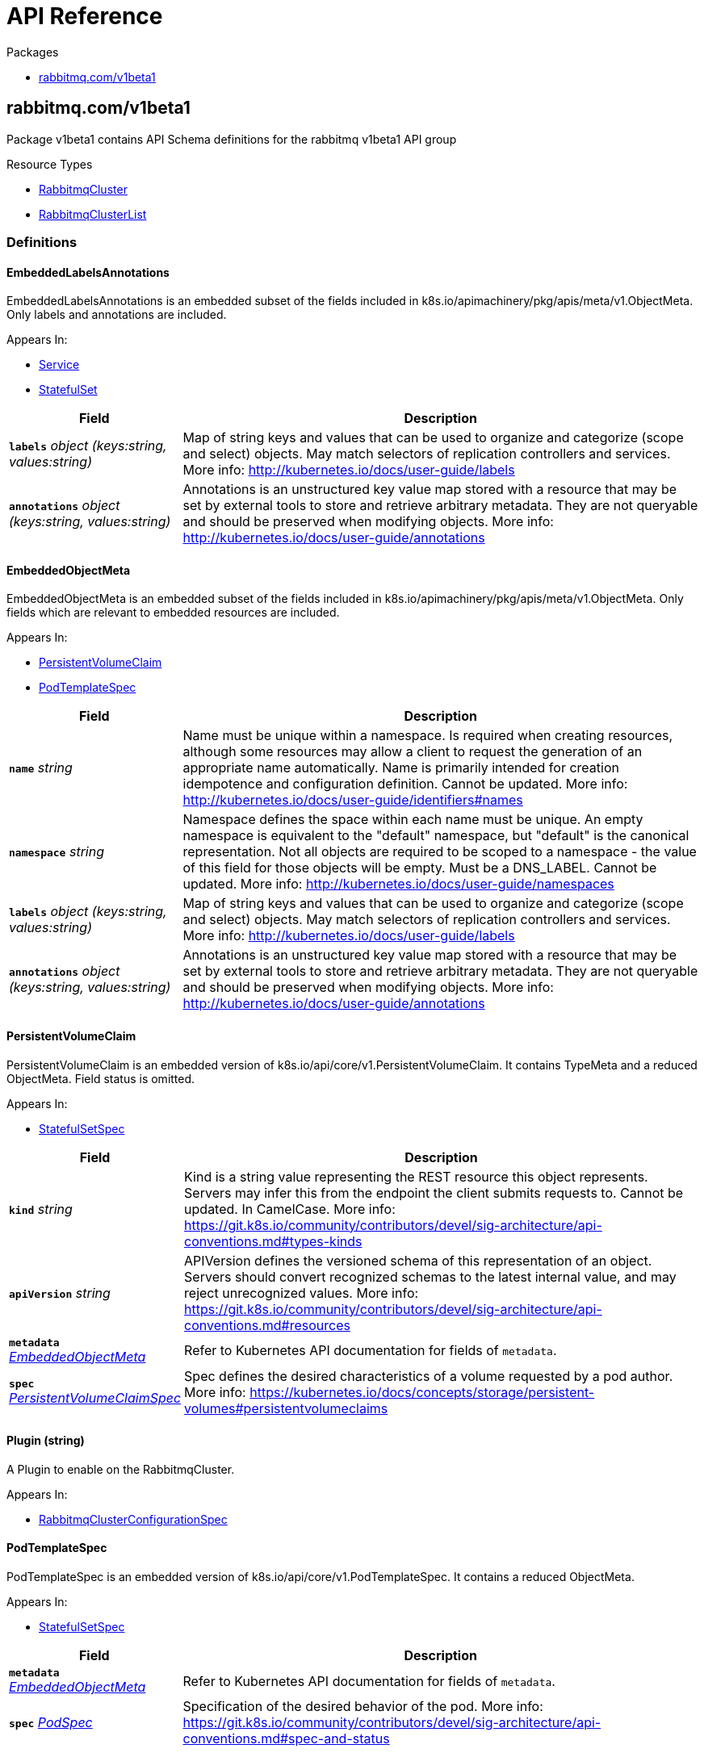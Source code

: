 // Generated documentation. Please do not edit.
:anchor_prefix: k8s-api

[id="{p}-api-reference"]
= API Reference

.Packages
- xref:{anchor_prefix}-rabbitmq-com-v1beta1[$$rabbitmq.com/v1beta1$$]


[id="{anchor_prefix}-rabbitmq-com-v1beta1"]
== rabbitmq.com/v1beta1

Package v1beta1 contains API Schema definitions for the rabbitmq v1beta1 API group

.Resource Types
- xref:{anchor_prefix}-github-com-rabbitmq-cluster-operator-v2-api-v1beta1-rabbitmqcluster[$$RabbitmqCluster$$]
- xref:{anchor_prefix}-github-com-rabbitmq-cluster-operator-v2-api-v1beta1-rabbitmqclusterlist[$$RabbitmqClusterList$$]


=== Definitions

[id="{anchor_prefix}-github-com-rabbitmq-cluster-operator-v2-api-v1beta1-embeddedlabelsannotations"]
==== EmbeddedLabelsAnnotations 

EmbeddedLabelsAnnotations is an embedded subset of the fields included in k8s.io/apimachinery/pkg/apis/meta/v1.ObjectMeta. Only labels and annotations are included.

.Appears In:
****
- xref:{anchor_prefix}-github-com-rabbitmq-cluster-operator-v2-api-v1beta1-service[$$Service$$]
- xref:{anchor_prefix}-github-com-rabbitmq-cluster-operator-v2-api-v1beta1-statefulset[$$StatefulSet$$]
****

[cols="25a,75a", options="header"]
|===
| Field | Description
| *`labels`* __object (keys:string, values:string)__ | Map of string keys and values that can be used to organize and categorize (scope and select) objects. May match selectors of replication controllers and services. More info: http://kubernetes.io/docs/user-guide/labels
| *`annotations`* __object (keys:string, values:string)__ | Annotations is an unstructured key value map stored with a resource that may be set by external tools to store and retrieve arbitrary metadata. They are not queryable and should be preserved when modifying objects. More info: http://kubernetes.io/docs/user-guide/annotations
|===


[id="{anchor_prefix}-github-com-rabbitmq-cluster-operator-v2-api-v1beta1-embeddedobjectmeta"]
==== EmbeddedObjectMeta 

EmbeddedObjectMeta is an embedded subset of the fields included in k8s.io/apimachinery/pkg/apis/meta/v1.ObjectMeta. Only fields which are relevant to embedded resources are included.

.Appears In:
****
- xref:{anchor_prefix}-github-com-rabbitmq-cluster-operator-v2-api-v1beta1-persistentvolumeclaim[$$PersistentVolumeClaim$$]
- xref:{anchor_prefix}-github-com-rabbitmq-cluster-operator-v2-api-v1beta1-podtemplatespec[$$PodTemplateSpec$$]
****

[cols="25a,75a", options="header"]
|===
| Field | Description
| *`name`* __string__ | Name must be unique within a namespace. Is required when creating resources, although some resources may allow a client to request the generation of an appropriate name automatically. Name is primarily intended for creation idempotence and configuration definition. Cannot be updated. More info: http://kubernetes.io/docs/user-guide/identifiers#names
| *`namespace`* __string__ | Namespace defines the space within each name must be unique. An empty namespace is equivalent to the "default" namespace, but "default" is the canonical representation. Not all objects are required to be scoped to a namespace - the value of this field for those objects will be empty. 
 Must be a DNS_LABEL. Cannot be updated. More info: http://kubernetes.io/docs/user-guide/namespaces
| *`labels`* __object (keys:string, values:string)__ | Map of string keys and values that can be used to organize and categorize (scope and select) objects. May match selectors of replication controllers and services. More info: http://kubernetes.io/docs/user-guide/labels
| *`annotations`* __object (keys:string, values:string)__ | Annotations is an unstructured key value map stored with a resource that may be set by external tools to store and retrieve arbitrary metadata. They are not queryable and should be preserved when modifying objects. More info: http://kubernetes.io/docs/user-guide/annotations
|===


[id="{anchor_prefix}-github-com-rabbitmq-cluster-operator-v2-api-v1beta1-persistentvolumeclaim"]
==== PersistentVolumeClaim 

PersistentVolumeClaim is an embedded version of k8s.io/api/core/v1.PersistentVolumeClaim. It contains TypeMeta and a reduced ObjectMeta. Field status is omitted.

.Appears In:
****
- xref:{anchor_prefix}-github-com-rabbitmq-cluster-operator-v2-api-v1beta1-statefulsetspec[$$StatefulSetSpec$$]
****

[cols="25a,75a", options="header"]
|===
| Field | Description
| *`kind`* __string__ | Kind is a string value representing the REST resource this object represents. Servers may infer this from the endpoint the client submits requests to. Cannot be updated. In CamelCase. More info: https://git.k8s.io/community/contributors/devel/sig-architecture/api-conventions.md#types-kinds
| *`apiVersion`* __string__ | APIVersion defines the versioned schema of this representation of an object. Servers should convert recognized schemas to the latest internal value, and may reject unrecognized values. More info: https://git.k8s.io/community/contributors/devel/sig-architecture/api-conventions.md#resources
| *`metadata`* __xref:{anchor_prefix}-github-com-rabbitmq-cluster-operator-v2-api-v1beta1-embeddedobjectmeta[$$EmbeddedObjectMeta$$]__ | Refer to Kubernetes API documentation for fields of `metadata`.

| *`spec`* __link:https://kubernetes.io/docs/reference/generated/kubernetes-api/v1.23/#persistentvolumeclaimspec-v1-core[$$PersistentVolumeClaimSpec$$]__ | Spec defines the desired characteristics of a volume requested by a pod author. More info: https://kubernetes.io/docs/concepts/storage/persistent-volumes#persistentvolumeclaims
|===


[id="{anchor_prefix}-github-com-rabbitmq-cluster-operator-v2-api-v1beta1-plugin"]
==== Plugin (string) 

A Plugin to enable on the RabbitmqCluster.

.Appears In:
****
- xref:{anchor_prefix}-github-com-rabbitmq-cluster-operator-v2-api-v1beta1-rabbitmqclusterconfigurationspec[$$RabbitmqClusterConfigurationSpec$$]
****



[id="{anchor_prefix}-github-com-rabbitmq-cluster-operator-v2-api-v1beta1-podtemplatespec"]
==== PodTemplateSpec 

PodTemplateSpec is an embedded version of k8s.io/api/core/v1.PodTemplateSpec. It contains a reduced ObjectMeta.

.Appears In:
****
- xref:{anchor_prefix}-github-com-rabbitmq-cluster-operator-v2-api-v1beta1-statefulsetspec[$$StatefulSetSpec$$]
****

[cols="25a,75a", options="header"]
|===
| Field | Description
| *`metadata`* __xref:{anchor_prefix}-github-com-rabbitmq-cluster-operator-v2-api-v1beta1-embeddedobjectmeta[$$EmbeddedObjectMeta$$]__ | Refer to Kubernetes API documentation for fields of `metadata`.

| *`spec`* __link:https://kubernetes.io/docs/reference/generated/kubernetes-api/v1.23/#podspec-v1-core[$$PodSpec$$]__ | Specification of the desired behavior of the pod. More info: https://git.k8s.io/community/contributors/devel/sig-architecture/api-conventions.md#spec-and-status
|===


[id="{anchor_prefix}-github-com-rabbitmq-cluster-operator-v2-api-v1beta1-rabbitmqcluster"]
==== RabbitmqCluster 

RabbitmqCluster is the Schema for the RabbitmqCluster API. Each instance of this object corresponds to a single RabbitMQ cluster.

.Appears In:
****
- xref:{anchor_prefix}-github-com-rabbitmq-cluster-operator-v2-api-v1beta1-rabbitmqclusterlist[$$RabbitmqClusterList$$]
****

[cols="25a,75a", options="header"]
|===
| Field | Description
| *`apiVersion`* __string__ | `rabbitmq.com/v1beta1`
| *`kind`* __string__ | `RabbitmqCluster`
| *`kind`* __string__ | Kind is a string value representing the REST resource this object represents. Servers may infer this from the endpoint the client submits requests to. Cannot be updated. In CamelCase. More info: https://git.k8s.io/community/contributors/devel/sig-architecture/api-conventions.md#types-kinds
| *`apiVersion`* __string__ | APIVersion defines the versioned schema of this representation of an object. Servers should convert recognized schemas to the latest internal value, and may reject unrecognized values. More info: https://git.k8s.io/community/contributors/devel/sig-architecture/api-conventions.md#resources
| *`metadata`* __link:https://kubernetes.io/docs/reference/generated/kubernetes-api/v1.23/#objectmeta-v1-meta[$$ObjectMeta$$]__ | Refer to Kubernetes API documentation for fields of `metadata`.

| *`spec`* __xref:{anchor_prefix}-github-com-rabbitmq-cluster-operator-v2-api-v1beta1-rabbitmqclusterspec[$$RabbitmqClusterSpec$$]__ | Spec is the desired state of the RabbitmqCluster Custom Resource.
| *`status`* __xref:{anchor_prefix}-github-com-rabbitmq-cluster-operator-v2-api-v1beta1-rabbitmqclusterstatus[$$RabbitmqClusterStatus$$]__ | Status presents the observed state of RabbitmqCluster
|===


[id="{anchor_prefix}-github-com-rabbitmq-cluster-operator-v2-api-v1beta1-rabbitmqclusterconfigurationspec"]
==== RabbitmqClusterConfigurationSpec 

RabbitMQ-related configuration.

.Appears In:
****
- xref:{anchor_prefix}-github-com-rabbitmq-cluster-operator-v2-api-v1beta1-rabbitmqclusterspec[$$RabbitmqClusterSpec$$]
****

[cols="25a,75a", options="header"]
|===
| Field | Description
| *`additionalPlugins`* __xref:{anchor_prefix}-github-com-rabbitmq-cluster-operator-v2-api-v1beta1-plugin[$$Plugin$$] array__ | List of plugins to enable in addition to essential plugins: rabbitmq_management, rabbitmq_prometheus, and rabbitmq_peer_discovery_k8s.
| *`additionalConfig`* __string__ | Modify to add to the rabbitmq.conf file in addition to default configurations set by the operator. Modifying this property on an existing RabbitmqCluster will trigger a StatefulSet rolling restart and will cause rabbitmq downtime. For more information on this config, see https://www.rabbitmq.com/configure.html#config-file
| *`advancedConfig`* __string__ | Specify any rabbitmq advanced.config configurations to apply to the cluster. For more information on advanced config, see https://www.rabbitmq.com/configure.html#advanced-config-file
| *`envConfig`* __string__ | Modify to add to the rabbitmq-env.conf file. Modifying this property on an existing RabbitmqCluster will trigger a StatefulSet rolling restart and will cause rabbitmq downtime. For more information on env config, see https://www.rabbitmq.com/man/rabbitmq-env.conf.5.html
| *`ErlangInetConfig`* __string__ | Erlang Inet configuration to apply to the Erlang VM running rabbit. See also: https://www.erlang.org/doc/apps/erts/inet_cfg.html
|===


[id="{anchor_prefix}-github-com-rabbitmq-cluster-operator-v2-api-v1beta1-rabbitmqclusterdefaultuser"]
==== RabbitmqClusterDefaultUser 

Contains references to resources created with the RabbitmqCluster resource.

.Appears In:
****
- xref:{anchor_prefix}-github-com-rabbitmq-cluster-operator-v2-api-v1beta1-rabbitmqclusterstatus[$$RabbitmqClusterStatus$$]
****

[cols="25a,75a", options="header"]
|===
| Field | Description
| *`secretReference`* __xref:{anchor_prefix}-github-com-rabbitmq-cluster-operator-v2-api-v1beta1-rabbitmqclustersecretreference[$$RabbitmqClusterSecretReference$$]__ | Reference to the Kubernetes Secret containing the credentials of the default user.
| *`serviceReference`* __xref:{anchor_prefix}-github-com-rabbitmq-cluster-operator-v2-api-v1beta1-rabbitmqclusterservicereference[$$RabbitmqClusterServiceReference$$]__ | Reference to the Kubernetes Service serving the cluster.
|===


[id="{anchor_prefix}-github-com-rabbitmq-cluster-operator-v2-api-v1beta1-rabbitmqclusterlist"]
==== RabbitmqClusterList 

RabbitmqClusterList contains a list of RabbitmqClusters.



[cols="25a,75a", options="header"]
|===
| Field | Description
| *`apiVersion`* __string__ | `rabbitmq.com/v1beta1`
| *`kind`* __string__ | `RabbitmqClusterList`
| *`kind`* __string__ | Kind is a string value representing the REST resource this object represents. Servers may infer this from the endpoint the client submits requests to. Cannot be updated. In CamelCase. More info: https://git.k8s.io/community/contributors/devel/sig-architecture/api-conventions.md#types-kinds
| *`apiVersion`* __string__ | APIVersion defines the versioned schema of this representation of an object. Servers should convert recognized schemas to the latest internal value, and may reject unrecognized values. More info: https://git.k8s.io/community/contributors/devel/sig-architecture/api-conventions.md#resources
| *`metadata`* __link:https://kubernetes.io/docs/reference/generated/kubernetes-api/v1.23/#listmeta-v1-meta[$$ListMeta$$]__ | Refer to Kubernetes API documentation for fields of `metadata`.

| *`items`* __xref:{anchor_prefix}-github-com-rabbitmq-cluster-operator-v2-api-v1beta1-rabbitmqcluster[$$RabbitmqCluster$$] array__ | Array of RabbitmqCluster resources.
|===


[id="{anchor_prefix}-github-com-rabbitmq-cluster-operator-v2-api-v1beta1-rabbitmqclusteroverridespec"]
==== RabbitmqClusterOverrideSpec 

Provides the ability to override the generated manifest of several child resources.

.Appears In:
****
- xref:{anchor_prefix}-github-com-rabbitmq-cluster-operator-v2-api-v1beta1-rabbitmqclusterspec[$$RabbitmqClusterSpec$$]
****

[cols="25a,75a", options="header"]
|===
| Field | Description
| *`statefulSet`* __xref:{anchor_prefix}-github-com-rabbitmq-cluster-operator-v2-api-v1beta1-statefulset[$$StatefulSet$$]__ | Override configuration for the RabbitMQ StatefulSet.
| *`service`* __xref:{anchor_prefix}-github-com-rabbitmq-cluster-operator-v2-api-v1beta1-service[$$Service$$]__ | Override configuration for the Service created to serve traffic to the cluster.
|===


[id="{anchor_prefix}-github-com-rabbitmq-cluster-operator-v2-api-v1beta1-rabbitmqclusterpersistencespec"]
==== RabbitmqClusterPersistenceSpec 

The settings for the persistent storage desired for each Pod in the RabbitmqCluster.

.Appears In:
****
- xref:{anchor_prefix}-github-com-rabbitmq-cluster-operator-v2-api-v1beta1-rabbitmqclusterspec[$$RabbitmqClusterSpec$$]
****

[cols="25a,75a", options="header"]
|===
| Field | Description
| *`storageClassName`* __string__ | The name of the StorageClass to claim a PersistentVolume from.
| *`storage`* __Quantity__ | The requested size of the persistent volume attached to each Pod in the RabbitmqCluster. The format of this field matches that defined by kubernetes/apimachinery. See https://pkg.go.dev/k8s.io/apimachinery/pkg/api/resource#Quantity for more info on the format of this field.
|===


[id="{anchor_prefix}-github-com-rabbitmq-cluster-operator-v2-api-v1beta1-rabbitmqclustersecretreference"]
==== RabbitmqClusterSecretReference 

Reference to the Kubernetes Secret containing the credentials of the default user.

.Appears In:
****
- xref:{anchor_prefix}-github-com-rabbitmq-cluster-operator-v2-api-v1beta1-rabbitmqclusterdefaultuser[$$RabbitmqClusterDefaultUser$$]
****

[cols="25a,75a", options="header"]
|===
| Field | Description
| *`name`* __string__ | Name of the Secret containing the default user credentials
| *`namespace`* __string__ | Namespace of the Secret containing the default user credentials
| *`keys`* __object (keys:string, values:string)__ | Key-value pairs in the Secret corresponding to `username`, `password`, `host`, and `port`
|===


[id="{anchor_prefix}-github-com-rabbitmq-cluster-operator-v2-api-v1beta1-rabbitmqclusterservicereference"]
==== RabbitmqClusterServiceReference 

Reference to the Kubernetes Service serving the cluster.

.Appears In:
****
- xref:{anchor_prefix}-github-com-rabbitmq-cluster-operator-v2-api-v1beta1-rabbitmqclusterdefaultuser[$$RabbitmqClusterDefaultUser$$]
****

[cols="25a,75a", options="header"]
|===
| Field | Description
| *`name`* __string__ | Name of the Service serving the cluster
| *`namespace`* __string__ | Namespace of the Service serving the cluster
|===


[id="{anchor_prefix}-github-com-rabbitmq-cluster-operator-v2-api-v1beta1-rabbitmqclusterservicespec"]
==== RabbitmqClusterServiceSpec 

Settable attributes for the Service resource.

.Appears In:
****
- xref:{anchor_prefix}-github-com-rabbitmq-cluster-operator-v2-api-v1beta1-rabbitmqclusterspec[$$RabbitmqClusterSpec$$]
****

[cols="25a,75a", options="header"]
|===
| Field | Description
| *`type`* __link:https://kubernetes.io/docs/reference/generated/kubernetes-api/v1.23/#servicetype-v1-core[$$ServiceType$$]__ | Type of Service to create for the cluster. Must be one of: ClusterIP, LoadBalancer, NodePort. For more info see https://pkg.go.dev/k8s.io/api/core/v1#ServiceType
| *`annotations`* __object (keys:string, values:string)__ | Annotations to add to the Service.
|===


[id="{anchor_prefix}-github-com-rabbitmq-cluster-operator-v2-api-v1beta1-rabbitmqclusterspec"]
==== RabbitmqClusterSpec 

Spec is the desired state of the RabbitmqCluster Custom Resource.

.Appears In:
****
- xref:{anchor_prefix}-github-com-rabbitmq-cluster-operator-v2-api-v1beta1-rabbitmqcluster[$$RabbitmqCluster$$]
****

[cols="25a,75a", options="header"]
|===
| Field | Description
| *`replicas`* __integer__ | Replicas is the number of nodes in the RabbitMQ cluster. Each node is deployed as a Replica in a StatefulSet. Only 1, 3, 5 replicas clusters are tested. This value should be an odd number to ensure the resultant cluster can establish exactly one quorum of nodes in the event of a fragmenting network partition.
| *`image`* __string__ | Image is the name of the RabbitMQ docker image to use for RabbitMQ nodes in the RabbitmqCluster. Must be provided together with ImagePullSecrets in order to use an image in a private registry.
| *`imagePullSecrets`* __link:https://kubernetes.io/docs/reference/generated/kubernetes-api/v1.23/#localobjectreference-v1-core[$$LocalObjectReference$$] array__ | List of Secret resource containing access credentials to the registry for the RabbitMQ image. Required if the docker registry is private.
| *`service`* __xref:{anchor_prefix}-github-com-rabbitmq-cluster-operator-v2-api-v1beta1-rabbitmqclusterservicespec[$$RabbitmqClusterServiceSpec$$]__ | The desired state of the Kubernetes Service to create for the cluster.
| *`persistence`* __xref:{anchor_prefix}-github-com-rabbitmq-cluster-operator-v2-api-v1beta1-rabbitmqclusterpersistencespec[$$RabbitmqClusterPersistenceSpec$$]__ | The desired persistent storage configuration for each Pod in the cluster.
| *`resources`* __link:https://kubernetes.io/docs/reference/generated/kubernetes-api/v1.23/#resourcerequirements-v1-core[$$ResourceRequirements$$]__ | The desired compute resource requirements of Pods in the cluster.
| *`affinity`* __link:https://kubernetes.io/docs/reference/generated/kubernetes-api/v1.23/#affinity-v1-core[$$Affinity$$]__ | Affinity scheduling rules to be applied on created Pods.
| *`tolerations`* __link:https://kubernetes.io/docs/reference/generated/kubernetes-api/v1.23/#toleration-v1-core[$$Toleration$$] array__ | Tolerations is the list of Toleration resources attached to each Pod in the RabbitmqCluster.
| *`rabbitmq`* __xref:{anchor_prefix}-github-com-rabbitmq-cluster-operator-v2-api-v1beta1-rabbitmqclusterconfigurationspec[$$RabbitmqClusterConfigurationSpec$$]__ | Configuration options for RabbitMQ Pods created in the cluster.
| *`tls`* __xref:{anchor_prefix}-github-com-rabbitmq-cluster-operator-v2-api-v1beta1-tlsspec[$$TLSSpec$$]__ | TLS-related configuration for the RabbitMQ cluster.
| *`override`* __xref:{anchor_prefix}-github-com-rabbitmq-cluster-operator-v2-api-v1beta1-rabbitmqclusteroverridespec[$$RabbitmqClusterOverrideSpec$$]__ | Provides the ability to override the generated manifest of several child resources.
| *`skipPostDeploySteps`* __boolean__ | If unset, or set to false, the cluster will run `rabbitmq-queues rebalance all` whenever the cluster is updated. Set to true to prevent the operator rebalancing queue leaders after a cluster update. Has no effect if the cluster only consists of one node. For more information, see https://www.rabbitmq.com/rabbitmq-queues.8.html#rebalance
| *`terminationGracePeriodSeconds`* __integer__ | TerminationGracePeriodSeconds is the timeout that each rabbitmqcluster pod will have to terminate gracefully. It defaults to 604800 seconds ( a week long) to ensure that the container preStop lifecycle hook can finish running. For more information, see: https://github.com/rabbitmq/cluster-operator/blob/main/docs/design/20200520-graceful-pod-termination.md
| *`delayStartSeconds`* __integer__ | DelayStartSeconds is the time the init container (`setup-container`) will sleep before terminating. This effectively delays the time between starting the Pod and starting the `rabbitmq` container. RabbitMQ relies on up-to-date DNS entries early during peer discovery. The purpose of this artificial delay is to ensure that DNS entries are up-to-date when booting RabbitMQ. For more information, see https://github.com/kubernetes/kubernetes/issues/92559 If your Kubernetes DNS backend is configured with a low DNS cache value or publishes not ready addresses promptly, you can decrase this value or set it to 0.
| *`secretBackend`* __xref:{anchor_prefix}-github-com-rabbitmq-cluster-operator-v2-api-v1beta1-secretbackend[$$SecretBackend$$]__ | Secret backend configuration for the RabbitmqCluster. Enables to fetch default user credentials and certificates from K8s external secret stores.
|===


[id="{anchor_prefix}-github-com-rabbitmq-cluster-operator-v2-api-v1beta1-rabbitmqclusterstatus"]
==== RabbitmqClusterStatus 

Status presents the observed state of RabbitmqCluster

.Appears In:
****
- xref:{anchor_prefix}-github-com-rabbitmq-cluster-operator-v2-api-v1beta1-rabbitmqcluster[$$RabbitmqCluster$$]
****

[cols="25a,75a", options="header"]
|===
| Field | Description
| *`conditions`* __xref:{anchor_prefix}-github-com-rabbitmq-cluster-operator-v2-internal-status-rabbitmqclustercondition[$$RabbitmqClusterCondition$$] array__ | Set of Conditions describing the current state of the RabbitmqCluster
| *`defaultUser`* __xref:{anchor_prefix}-github-com-rabbitmq-cluster-operator-v2-api-v1beta1-rabbitmqclusterdefaultuser[$$RabbitmqClusterDefaultUser$$]__ | Identifying information on internal resources
| *`binding`* __link:https://kubernetes.io/docs/reference/generated/kubernetes-api/v1.23/#localobjectreference-v1-core[$$LocalObjectReference$$]__ | Binding exposes a secret containing the binding information for this RabbitmqCluster. It implements the service binding Provisioned Service duck type. See: https://github.com/servicebinding/spec#provisioned-service
| *`observedGeneration`* __integer__ | observedGeneration is the most recent successful generation observed for this RabbitmqCluster. It corresponds to the RabbitmqCluster's generation, which is updated on mutation by the API Server.
|===


[id="{anchor_prefix}-github-com-rabbitmq-cluster-operator-v2-api-v1beta1-secretbackend"]
==== SecretBackend 

SecretBackend configures a single secret backend. Today, only Vault exists as supported secret backend. Future secret backends could be Secrets Store CSI Driver. If not configured, K8s Secrets will be used.

.Appears In:
****
- xref:{anchor_prefix}-github-com-rabbitmq-cluster-operator-v2-api-v1beta1-rabbitmqclusterspec[$$RabbitmqClusterSpec$$]
****

[cols="25a,75a", options="header"]
|===
| Field | Description
| *`vault`* __xref:{anchor_prefix}-github-com-rabbitmq-cluster-operator-v2-api-v1beta1-vaultspec[$$VaultSpec$$]__ | 
| *`externalSecret`* __link:https://kubernetes.io/docs/reference/generated/kubernetes-api/v1.23/#localobjectreference-v1-core[$$LocalObjectReference$$]__ | 
|===


[id="{anchor_prefix}-github-com-rabbitmq-cluster-operator-v2-api-v1beta1-service"]
==== Service 

Override configuration for the Service created to serve traffic to the cluster. Allows for the manifest of the created Service to be overwritten with custom configuration.

.Appears In:
****
- xref:{anchor_prefix}-github-com-rabbitmq-cluster-operator-v2-api-v1beta1-rabbitmqclusteroverridespec[$$RabbitmqClusterOverrideSpec$$]
****

[cols="25a,75a", options="header"]
|===
| Field | Description
| *`metadata`* __xref:{anchor_prefix}-github-com-rabbitmq-cluster-operator-v2-api-v1beta1-embeddedlabelsannotations[$$EmbeddedLabelsAnnotations$$]__ | Refer to Kubernetes API documentation for fields of `metadata`.

| *`spec`* __link:https://kubernetes.io/docs/reference/generated/kubernetes-api/v1.23/#servicespec-v1-core[$$ServiceSpec$$]__ | Spec defines the behavior of a Service. https://git.k8s.io/community/contributors/devel/sig-architecture/api-conventions.md#spec-and-status
|===


[id="{anchor_prefix}-github-com-rabbitmq-cluster-operator-v2-api-v1beta1-statefulset"]
==== StatefulSet 

Override configuration for the RabbitMQ StatefulSet. Allows for the manifest of the created StatefulSet to be overwritten with custom configuration.

.Appears In:
****
- xref:{anchor_prefix}-github-com-rabbitmq-cluster-operator-v2-api-v1beta1-rabbitmqclusteroverridespec[$$RabbitmqClusterOverrideSpec$$]
****

[cols="25a,75a", options="header"]
|===
| Field | Description
| *`metadata`* __xref:{anchor_prefix}-github-com-rabbitmq-cluster-operator-v2-api-v1beta1-embeddedlabelsannotations[$$EmbeddedLabelsAnnotations$$]__ | Refer to Kubernetes API documentation for fields of `metadata`.

| *`spec`* __xref:{anchor_prefix}-github-com-rabbitmq-cluster-operator-v2-api-v1beta1-statefulsetspec[$$StatefulSetSpec$$]__ | Spec defines the desired identities of pods in this set.
|===


[id="{anchor_prefix}-github-com-rabbitmq-cluster-operator-v2-api-v1beta1-statefulsetspec"]
==== StatefulSetSpec 

StatefulSetSpec contains a subset of the fields included in k8s.io/api/apps/v1.StatefulSetSpec. Field RevisionHistoryLimit is omitted. Every field is made optional.

.Appears In:
****
- xref:{anchor_prefix}-github-com-rabbitmq-cluster-operator-v2-api-v1beta1-statefulset[$$StatefulSet$$]
****

[cols="25a,75a", options="header"]
|===
| Field | Description
| *`replicas`* __integer__ | replicas corresponds to the desired number of Pods in the StatefulSet. For more info, see https://pkg.go.dev/k8s.io/api/apps/v1#StatefulSetSpec
| *`selector`* __link:https://kubernetes.io/docs/reference/generated/kubernetes-api/v1.23/#labelselector-v1-meta[$$LabelSelector$$]__ | selector is a label query over pods that should match the replica count. It must match the pod template's labels. More info: https://kubernetes.io/docs/concepts/overview/working-with-objects/labels/#label-selectors
| *`template`* __xref:{anchor_prefix}-github-com-rabbitmq-cluster-operator-v2-api-v1beta1-podtemplatespec[$$PodTemplateSpec$$]__ | template is the object that describes the pod that will be created if insufficient replicas are detected. Each pod stamped out by the StatefulSet will fulfill this Template, but have a unique identity from the rest of the StatefulSet.
| *`volumeClaimTemplates`* __xref:{anchor_prefix}-github-com-rabbitmq-cluster-operator-v2-api-v1beta1-persistentvolumeclaim[$$PersistentVolumeClaim$$] array__ | volumeClaimTemplates is a list of claims that pods are allowed to reference. The StatefulSet controller is responsible for mapping network identities to claims in a way that maintains the identity of a pod. Every claim in this list must have at least one matching (by name) volumeMount in one container in the template. A claim in this list takes precedence over any volumes in the template, with the same name.
| *`serviceName`* __string__ | serviceName is the name of the service that governs this StatefulSet. This service must exist before the StatefulSet, and is responsible for the network identity of the set. Pods get DNS/hostnames that follow the pattern: pod-specific-string.serviceName.default.svc.cluster.local where "pod-specific-string" is managed by the StatefulSet controller.
| *`podManagementPolicy`* __link:https://kubernetes.io/docs/reference/generated/kubernetes-api/v1.23/#podmanagementpolicytype-v1-apps[$$PodManagementPolicyType$$]__ | podManagementPolicy controls how pods are created during initial scale up, when replacing pods on nodes, or when scaling down. The default policy is `OrderedReady`, where pods are created in increasing order (pod-0, then pod-1, etc) and the controller will wait until each pod is ready before continuing. When scaling down, the pods are removed in the opposite order. The alternative policy is `Parallel` which will create pods in parallel to match the desired scale without waiting, and on scale down will delete all pods at once.
| *`updateStrategy`* __link:https://kubernetes.io/docs/reference/generated/kubernetes-api/v1.23/#statefulsetupdatestrategy-v1-apps[$$StatefulSetUpdateStrategy$$]__ | updateStrategy indicates the StatefulSetUpdateStrategy that will be employed to update Pods in the StatefulSet when a revision is made to Template.
| *`minReadySeconds`* __integer__ | The minimum number of seconds for which a newly created StatefulSet pod should be ready without any of its container crashing, for it to be considered available. Defaults to 0 (pod will be considered available as soon as it is ready).
| *`persistentVolumeClaimRetentionPolicy`* __link:https://kubernetes.io/docs/reference/generated/kubernetes-api/v1.23/#statefulsetpersistentvolumeclaimretentionpolicy-v1-apps[$$StatefulSetPersistentVolumeClaimRetentionPolicy$$]__ | StatefulSetPersistentVolumeClaimRetentionPolicy describes the policy used for PVCs created from the StatefulSet VolumeClaimTemplates.
|===


[id="{anchor_prefix}-github-com-rabbitmq-cluster-operator-v2-api-v1beta1-tlsspec"]
==== TLSSpec 

Allows for the configuration of TLS certificates to be used by RabbitMQ. Also allows for non-TLS traffic to be disabled.

.Appears In:
****
- xref:{anchor_prefix}-github-com-rabbitmq-cluster-operator-v2-api-v1beta1-rabbitmqclusterspec[$$RabbitmqClusterSpec$$]
****

[cols="25a,75a", options="header"]
|===
| Field | Description
| *`secretName`* __string__ | Name of a Secret in the same Namespace as the RabbitmqCluster, containing the server's private key & public certificate for TLS. The Secret must store these as tls.key and tls.crt, respectively. This Secret can be created by running `kubectl create secret tls tls-secret --cert=path/to/tls.cert --key=path/to/tls.key`
| *`caSecretName`* __string__ | Name of a Secret in the same Namespace as the RabbitmqCluster, containing the Certificate Authority's public certificate for TLS. The Secret must store this as ca.crt. This Secret can be created by running `kubectl create secret generic ca-secret --from-file=ca.crt=path/to/ca.cert` Used for mTLS, and TLS for rabbitmq_web_stomp and rabbitmq_web_mqtt.
| *`disableNonTLSListeners`* __boolean__ | When set to true, the RabbitmqCluster disables non-TLS listeners for RabbitMQ, management plugin and for any enabled plugins in the following list: stomp, mqtt, web_stomp, web_mqtt. Only TLS-enabled clients will be able to connect.
|===


[id="{anchor_prefix}-github-com-rabbitmq-cluster-operator-v2-api-v1beta1-vaultspec"]
==== VaultSpec 

VaultSpec will add Vault annotations (see https://www.vaultproject.io/docs/platform/k8s/injector/annotations) to RabbitMQ Pods. It requires a Vault Agent Sidecar Injector (https://www.vaultproject.io/docs/platform/k8s/injector) to be installed in the K8s cluster. The injector is a K8s Mutation Webhook Controller that alters RabbitMQ Pod specifications (based on the added Vault annotations) to include Vault Agent containers that render Vault secrets to the volume.

.Appears In:
****
- xref:{anchor_prefix}-github-com-rabbitmq-cluster-operator-v2-api-v1beta1-secretbackend[$$SecretBackend$$]
****

[cols="25a,75a", options="header"]
|===
| Field | Description
| *`role`* __string__ | Role in Vault. If vault.defaultUserPath is set, this role must have capability to read the pre-created default user credential in Vault. If vault.tls is set, this role must have capability to create and update certificates in the Vault PKI engine for the domains "<namespace>" and "<namespace>.svc".
| *`annotations`* __object (keys:string, values:string)__ | Vault annotations that override the Vault annotations set by the cluster-operator. For a list of valid Vault annotations, see https://www.vaultproject.io/docs/platform/k8s/injector/annotations
| *`defaultUserPath`* __string__ | Path in Vault to access a KV (Key-Value) secret with the fields username and password for the default user. For example "secret/data/rabbitmq/config".
| *`defaultUserUpdaterImage`* __string__ | Sidecar container that updates the default user's password in RabbitMQ when it changes in Vault. Additionally, it updates /var/lib/rabbitmq/.rabbitmqadmin.conf (used by rabbitmqadmin CLI). Set to empty string to disable the sidecar container.
| *`tls`* __xref:{anchor_prefix}-github-com-rabbitmq-cluster-operator-v2-api-v1beta1-vaulttlsspec[$$VaultTLSSpec$$]__ | 
|===


[id="{anchor_prefix}-github-com-rabbitmq-cluster-operator-v2-api-v1beta1-vaulttlsspec"]
==== VaultTLSSpec 



.Appears In:
****
- xref:{anchor_prefix}-github-com-rabbitmq-cluster-operator-v2-api-v1beta1-vaultspec[$$VaultSpec$$]
****

[cols="25a,75a", options="header"]
|===
| Field | Description
| *`pkiIssuerPath`* __string__ | Path in Vault PKI engine. For example "pki/issue/hashicorp-com". required
| *`commonName`* __string__ | Specifies the requested certificate Common Name (CN). Defaults to <serviceName>.<namespace>.svc if not provided.
| *`altNames`* __string__ | Specifies the requested Subject Alternative Names (SANs), in a comma-delimited list. These will be appended to the SANs added by the cluster-operator. The cluster-operator will add SANs: "<RabbitmqCluster name>-server-<index>.<RabbitmqCluster name>-nodes.<namespace>" for each pod, e.g. "myrabbit-server-0.myrabbit-nodes.default".
| *`ipSans`* __string__ | Specifies the requested IP Subject Alternative Names, in a comma-delimited list.
|===


